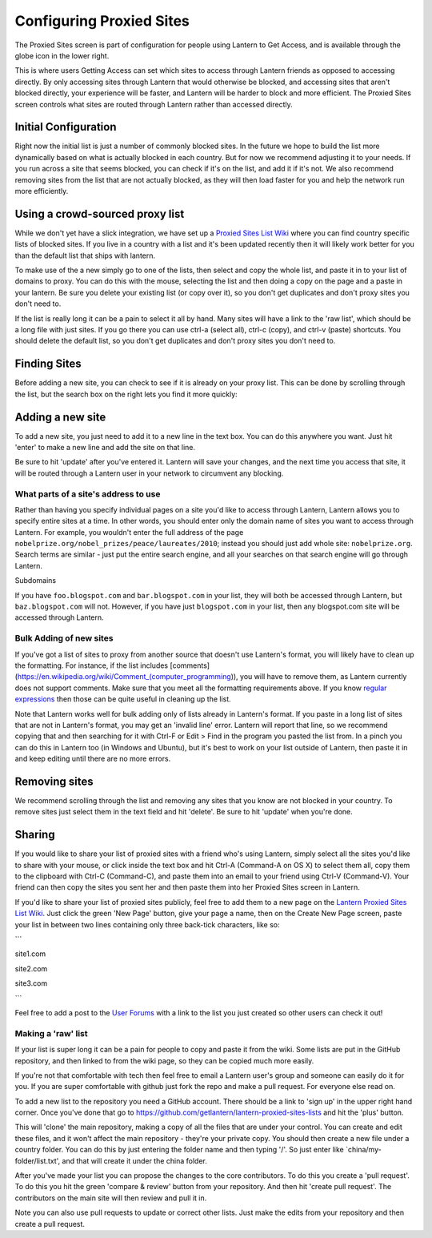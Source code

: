 .. _config-proxied-sites:

Configuring Proxied Sites
=========================

.. image:: https://www.evernote.com/shard/s209/sh/a6ffd5ed-9f38-4a27-9e75-1b940be94582/2f741aad7056c2bccf76844e7814773c/deep/0/Lantern.png
   :alt: Proxied Sites

   Proxied Sites
The Proxied Sites screen is part of configuration for people using
Lantern to Get Access, and is available through the globe icon in the
lower right.

.. image:: https://www.evernote.com/shard/s209/sh/9dd170e2-800d-412c-bfef-8fb21819f517/22b89c58ddadf34a4dee969b2e9fe9ff/deep/0/Lantern.png
   :alt: proxy sites

   proxy sites
This is where users Getting Access can set which sites to access through
Lantern friends as opposed to accessing directly. By only accessing
sites through Lantern that would otherwise be blocked, and accessing
sites that aren't blocked directly, your experience will be faster, and
Lantern will be harder to block and more efficient. The Proxied Sites
screen controls what sites are routed through Lantern rather than
accessed directly.

Initial Configuration
~~~~~~~~~~~~~~~~~~~~~

Right now the initial list is just a number of commonly blocked sites.
In the future we hope to build the list more dynamically based on what
is actually blocked in each country. But for now we recommend adjusting
it to your needs. If you run across a site that seems blocked, you can
check if it's on the list, and add it if it's not. We also recommend
removing sites from the list that are not actually blocked, as they will
then load faster for you and help the network run more efficiently.

Using a crowd-sourced proxy list
~~~~~~~~~~~~~~~~~~~~~~~~~~~~~~~~

While we don't yet have a slick integration, we have set up a `Proxied
Sites List
Wiki <https://github.com/getlantern/lantern-proxied-sites-lists/wiki>`__
where you can find country specific lists of blocked sites. If you live
in a country with a list and it's been updated recently then it will
likely work better for you than the default list that ships with
lantern.

.. image:: https://www.evernote.com/shard/s209/sh/1410658e-531a-44aa-b01b-7867e074637c/b88cfe3ce617b30a394cf6c56b3ea20a/deep/0/Autoproxy%20list%20for%20china%20%C2%B7%20getlantern/lantern-proxied-sites-lists%20Wiki.png
   :alt: china autoproxy list

   china autoproxy list
To make use of the a new simply go to one of the lists, then select and
copy the whole list, and paste it in to your list of domains to proxy.
You can do this with the mouse, selecting the list and then doing a copy
on the page and a paste in your lantern. Be sure you delete your
existing list (or copy over it), so you don't get duplicates and don't
proxy sites you don't need to.

.. image:: https://www.evernote.com/shard/s209/sh/345d4873-a0b1-49e1-8188-c5356c2e5c56/d668a756c91454b8f1eaeaf79e6a79a3/deep/0/Lantern.png
   :alt: pasting in lantern.

   pasting in lantern.
If the list is really long it can be a pain to select it all by hand.
Many sites will have a link to the 'raw list', which should be a long
file with just sites. If you go there you can use ctrl-a (select all),
ctrl-c (copy), and ctrl-v (paste) shortcuts. You should delete the
default list, so you don't get duplicates and don't proxy sites you
don't need to.

Finding Sites
~~~~~~~~~~~~~

Before adding a new site, you can check to see if it is already on your
proxy list. This can be done by scrolling through the list, but the
search box on the right lets you find it more quickly:

.. image:: https://www.evernote.com/shard/s209/sh/f97bd235-eeeb-4e07-a6bd-a47f991254c1/f048f14a6d5d9aeae030ec1b00a445bb/deep/0/Lantern.png
   :alt: searching

   searching
Adding a new site
~~~~~~~~~~~~~~~~~

To add a new site, you just need to add it to a new line in the text
box. You can do this anywhere you want. Just hit 'enter' to make a new
line and add the site on that line.

.. image:: https://www.evernote.com/shard/s209/sh/d1cf2497-2202-4929-847d-7c8c725bbdda/0028e5ba5c860863e4ca3d72014822bf/deep/0/Lantern.png
   :alt: adding

   adding
Be sure to hit 'update' after you've entered it. Lantern will save your
changes, and the next time you access that site, it will be routed
through a Lantern user in your network to circumvent any blocking.

What parts of a site's address to use
'''''''''''''''''''''''''''''''''''''

Rather than having you specify individual pages on a site you'd like to
access through Lantern, Lantern allows you to specify entire sites at a
time. In other words, you should enter only the domain name of sites you
want to access through Lantern. For example, you wouldn't enter the full
address of the page
``nobelprize.org/nobel_prizes/peace/laureates/2010``; instead you should
just add whole site: ``nobelprize.org``. Search terms are similar - just
put the entire search engine, and all your searches on that search
engine will go through Lantern.

Subdomains
          

If you have ``foo.blogspot.com`` and ``bar.blogspot.com`` in your list,
they will both be accessed through Lantern, but ``baz.blogspot.com``
will not. However, if you have just ``blogspot.com`` in your list, then
any blogspot.com site will be accessed through Lantern.

Bulk Adding of new sites
''''''''''''''''''''''''

If you've got a list of sites to proxy from another source that doesn't
use Lantern's format, you will likely have to clean up the formatting.
For instance, if the list includes
[comments](https://en.wikipedia.org/wiki/Comment\_(computer\_programming)),
you will have to remove them, as Lantern currently does not support
comments. Make sure that you meet all the formatting requirements above.
If you know `regular
expressions <http://www.regular-expressions.info/>`__ then those can be
quite useful in cleaning up the list.

Note that Lantern works well for bulk adding only of lists already in
Lantern's format. If you paste in a long list of sites that are not in
Lantern's format, you may get an 'invalid line' error. Lantern will
report that line, so we recommend copying that and then searching for it
with Ctrl-F or Edit > Find in the program you pasted the list from. In a
pinch you can do this in Lantern too (in Windows and Ubuntu), but it's
best to work on your list outside of Lantern, then paste it in and keep
editing until there are no more errors.

Removing sites
~~~~~~~~~~~~~~

We recommend scrolling through the list and removing any sites that you
know are not blocked in your country. To remove sites just select them
in the text field and hit 'delete'. Be sure to hit 'update' when you're
done.

.. image:: https://www.evernote.com/shard/s209/sh/81bd9e5b-808c-4b3a-bb8f-487fee2601fd/bf5af2b060b92a44336a9ccc7ff8988b/deep/0/Lantern.png
   :alt: update

   update
Sharing
~~~~~~~

If you would like to share your list of proxied sites with a friend
who's using Lantern, simply select all the sites you'd like to share
with your mouse, or click inside the text box and hit Ctrl-A (Command-A
on OS X) to select them all, copy them to the clipboard with Ctrl-C
(Command-C), and paste them into an email to your friend using Ctrl-V
(Command-V). Your friend can then copy the sites you sent her and then
paste them into her Proxied Sites screen in Lantern.

If you'd like to share your list of proxied sites publicly, feel free to
add them to a new page on the `Lantern Proxied Sites List
Wiki <https://github.com/getlantern/lantern-proxied-sites-lists/wiki>`__.
Just click the green 'New Page' button, give your page a name, then on
the Create New Page screen, paste your list in between two lines
containing only three back-tick characters, like so:

\`\`\`

site1.com

site2.com

site3.com

\`\`\`

Feel free to add a post to the `User
Forums <https://groups.google.com/group/lantern-users-en>`__ with a link
to the list you just created so other users can check it out!

Making a 'raw' list
'''''''''''''''''''

If your list is super long it can be a pain for people to copy and paste
it from the wiki. Some lists are put in the GitHub repository, and then
linked to from the wiki page, so they can be copied much more easily.

If you're not that comfortable with tech then feel free to email a
Lantern user's group and someone can easily do it for you. If you are
super comfortable with github just fork the repo and make a pull
request. For everyone else read on.

To add a new list to the repository you need a GitHub account. There
should be a link to 'sign up' in the upper right hand corner. Once
you've done that go to
https://github.com/getlantern/lantern-proxied-sites-lists and hit the
'plus' button.

.. image:: https://www.evernote.com/shard/s209/sh/f7185f3d-9ca5-45bf-aac5-8978f7fefb39/6868a4884f375bb854b24b4f663fab91/deep/0/getlantern/lantern-proxied-sites-lists.png
   :alt: add

   add
This will 'clone' the main repository, making a copy of all the files
that are under your control. You can create and edit these files, and it
won't affect the main repository - they're your private copy. You should
then create a new file under a country folder. You can do this by just
entering the folder name and then typing '/'. So just enter like
\`china/my-folder/list.txt', and that will create it under the china
folder.

.. image:: http://i.stack.imgur.com/9Ifmj.gif
   :alt: animated folders

   animated folders
After you've made your list you can propose the changes to the core
contributors. To do this you create a 'pull request'. To do this you hit
the green 'compare & review' button from your repository. And then hit
'create pull request'. The contributors on the main site will then
review and pull it in.

Note you can also use pull requests to update or correct other lists.
Just make the edits from your repository and then create a pull request.

